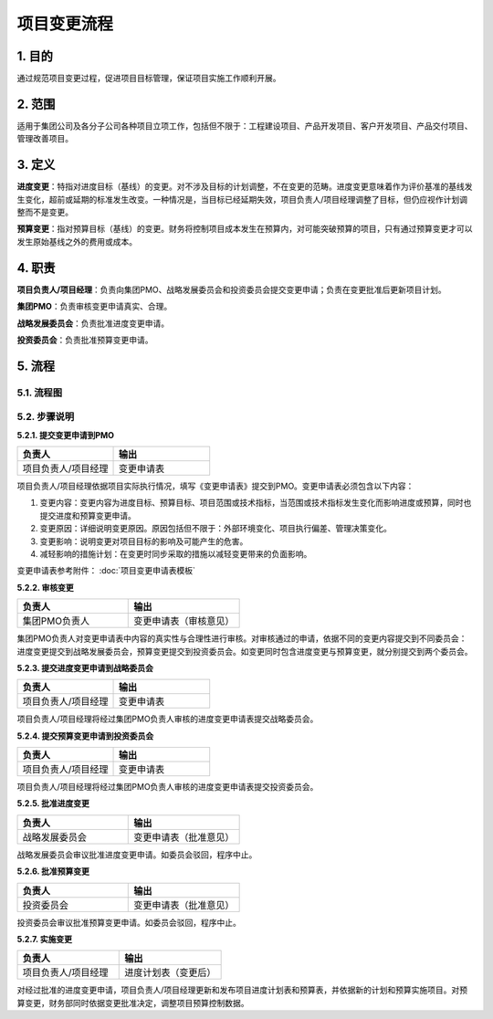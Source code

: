 项目变更流程
============

1. 目的
---------
通过规范项目变更过程，促进项目目标管理，保证项目实施工作顺利开展。

2. 范围
-------
适用于集团公司及各分子公司各种项目立项工作，包括但不限于：工程建设项目、产品开发项目、客户开发项目、产品交付项目、管理改善项目。

3. 定义
---------
**进度变更**：特指对进度目标（基线）的变更。对不涉及目标的计划调整，不在变更的范畴。进度变更意味着作为评价基准的基线发生变化，超前或延期的标准发生改变。一种情况是，当目标已经延期失效，项目负责人/项目经理调整了目标，但仍应视作计划调整而不是变更。

**预算变更**：指对预算目标（基线）的变更。财务将控制项目成本发生在预算内，对可能突破预算的项目，只有通过预算变更才可以发生原始基线之外的费用或成本。

4. 职责
---------
**项目负责人/项目经理**：负责向集团PMO、战略发展委员会和投资委员会提交变更申请；负责在变更批准后更新项目计划。

**集团PMO**：负责审核变更申请真实、合理。

**战略发展委员会**：负责批准进度变更申请。

**投资委员会**：负责批准预算变更申请。

5. 流程
--------

5.1. 流程图
~~~~~~~~~~~~
.. graphviz::

    digraph 变更{
        rankdir=LR
        {
          提交变更申请到PMO [shape=box fontsize=8 label="1 提交变更申请到PMO"];
          审核变更 [shape=diamond fontsize=8 label="2 审核变更"];
          提交进度变更申请到战略委员会 [shape=box fontsize=8 label="3 提交进度变更申请到战略委员会"];
          提交预算变更到投资委员会 [shape=box fontsize=8 label="4 提交预算变更到投资委员会"];
          批准进度变更 [shape=box fontsize=8 label="5 批准进度变更"];
          批准预算变更 [shape=box fontsize=8 label="6 批准预算变更"];
          实施变更 [shape=box fontsize=8 label="7 实施进度变更"];
        }
          提交变更申请到PMO -> 审核变更;
          审核变更 -> 提交进度变更申请到战略委员会 [label="进度变更" fontsize=8];
          提交进度变更申请到战略委员会 -> 批准进度变更 -> 实施变更;
          审核变更 -> 提交预算变更到投资委员会 [label="预算变更" fontsize=8];
          提交预算变更到投资委员会 -> 批准预算变更 -> 实施变更;
        }

5.2. 步骤说明
~~~~~~~~~~~~~
**5.2.1. 提交变更申请到PMO**

.. list-table::
   :widths: 25 25
   :header-rows: 1

   * - 负责人
     - 输出
   * - 项目负责人/项目经理
     - 变更申请表

项目负责人/项目经理依据项目实际执行情况，填写《变更申请表》提交到PMO。变更申请表必须包含以下内容：

1. 变更内容：变更内容为进度目标、预算目标、项目范围或技术指标，当范围或技术指标发生变化而影响进度或预算，同时也提交进度和预算变更申请。
2. 变更原因：详细说明变更原因。原因包括但不限于：外部环境变化、项目执行偏差、管理决策变化。
3. 变更影响：说明变更对项目目标的影响及可能产生的危害。
4. 减轻影响的措施计划：在变更时同步采取的措施以减轻变更带来的负面影响。

变更申请表参考附件： :doc:`项目变更申请表模板`

**5.2.2. 审核变更**

.. list-table::
   :widths: 25 25
   :header-rows: 1

   * - 负责人
     - 输出
   * - 集团PMO负责人
     - 变更申请表（审核意见）

集团PMO负责人对变更申请表中内容的真实性与合理性进行审核。对审核通过的申请，依据不同的变更内容提交到不同委员会：进度变更提交到战略发展委员会，预算变更提交到投资委员会。如变更同时包含进度变更与预算变更，就分别提交到两个委员会。

**5.2.3. 提交进度变更申请到战略委员会**

.. list-table::
   :widths: 25 25
   :header-rows: 1

   * - 负责人
     - 输出
   * - 项目负责人/项目经理
     - 变更申请表

项目负责人/项目经理将经过集团PMO负责人审核的进度变更申请表提交战略委员会。

**5.2.4. 提交预算变更申请到投资委员会**

.. list-table::
  :widths: 25 25
  :header-rows: 1

  * - 负责人
    - 输出
  * - 项目负责人/项目经理
    - 变更申请表

项目负责人/项目经理将经过集团PMO负责人审核的进度变更申请表提交投资委员会。

**5.2.5. 批准进度变更**

.. list-table::
  :widths: 25 25
  :header-rows: 1

  * - 负责人
    - 输出
  * - 战略发展委员会
    - 变更申请表（批准意见）

战略发展委员会审议批准进度变更申请。如委员会驳回，程序中止。

**5.2.6. 批准预算变更**

.. list-table::
  :widths: 25 25
  :header-rows: 1

  * - 负责人
    - 输出
  * - 投资委员会
    - 变更申请表（批准意见）

投资委员会审议批准预算变更申请。如委员会驳回，程序中止。

**5.2.7. 实施变更**

.. list-table::
  :widths: 25 25
  :header-rows: 1

  * - 负责人
    - 输出
  * - 项目负责人/项目经理
    - 进度计划表（变更后）

对经过批准的进度变更申请，项目负责人/项目经理更新和发布项目进度计划表和预算表，并依据新的计划和预算实施项目。对预算变更，财务部同时依据变更批准决定，调整项目预算控制数据。
